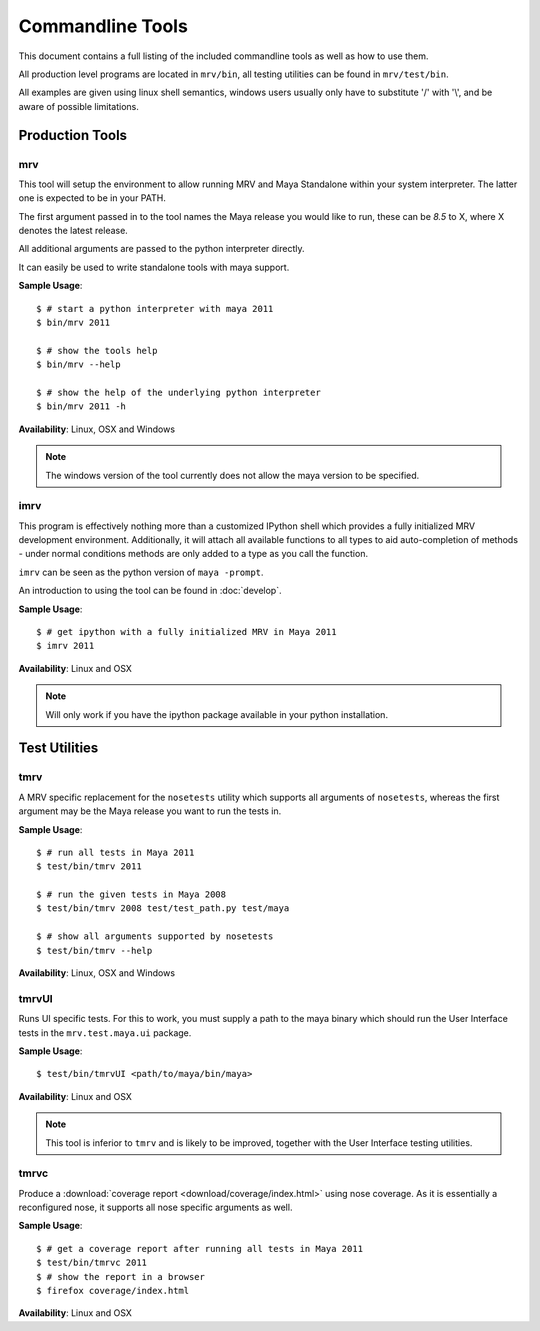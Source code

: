 #################
Commandline Tools
#################
This document contains a full listing of the included commandline tools as well as how to use them.

All production level programs are located in ``mrv/bin``, all testing utilities can be found in ``mrv/test/bin``. 

All examples are given using linux shell semantics, windows users usually only have to substitute '/' with '\\', and be aware of possible limitations.

****************
Production Tools
****************

mrv
===
This tool will setup the environment to allow running MRV and Maya Standalone within your system interpreter. The latter one is expected to be in your PATH.

The first argument passed in to the tool names the Maya release you would like to run, these can be *8.5* to X, where X denotes the latest release.

All additional arguments are passed to the python interpreter directly.

It can easily be used to write standalone tools with maya support.

**Sample Usage**::
	
	$ # start a python interpreter with maya 2011
	$ bin/mrv 2011
	
	$ # show the tools help
	$ bin/mrv --help
	
	$ # show the help of the underlying python interpreter
	$ bin/mrv 2011 -h

**Availability**: Linux, OSX and Windows

.. note:: The windows version of the tool currently does not allow the maya version to be specified.

.. _imrv-label:

imrv
====
This program is effectively nothing more than a customized IPython shell which provides a fully initialized MRV development environment. Additionally, it will attach all available functions to all types to aid auto-completion of methods - under normal conditions methods are only added to a type as you call the function.

``imrv`` can be seen as the python version of ``maya -prompt``.

An introduction to using the tool can be found in :doc:`develop`.

**Sample Usage**::
	
	$ # get ipython with a fully initialized MRV in Maya 2011
	$ imrv 2011

**Availability**: Linux and OSX

.. note:: Will only work if you have the ipython package available in your python installation.


**************
Test Utilities
**************

tmrv
====
A MRV specific replacement for the ``nosetests`` utility which supports all arguments of ``nosetests``, whereas the first argument may be the Maya release you want to run the tests in.

**Sample Usage**::
	
	$ # run all tests in Maya 2011
	$ test/bin/tmrv 2011
	
	$ # run the given tests in Maya 2008
	$ test/bin/tmrv 2008 test/test_path.py test/maya
	
	$ # show all arguments supported by nosetests
	$ test/bin/tmrv --help

**Availability**: Linux, OSX and Windows

tmrvUI
======
Runs UI specific tests. For this to work, you must supply a path to the maya binary which should run the User Interface tests in the ``mrv.test.maya.ui`` package.

**Sample Usage**::
	
	$ test/bin/tmrvUI <path/to/maya/bin/maya>
	
**Availability**: Linux and OSX

.. note:: This tool is inferior to ``tmrv`` and is likely to be improved, together with the User Interface testing utilities.

tmrvc
=====
Produce a :download:`coverage report <download/coverage/index.html>` using nose coverage. As it is essentially a reconfigured nose, it supports all nose specific arguments as well.

**Sample Usage**::
	
	$ # get a coverage report after running all tests in Maya 2011 
	$ test/bin/tmrvc 2011
	$ # show the report in a browser
	$ firefox coverage/index.html
	
**Availability**: Linux and OSX
